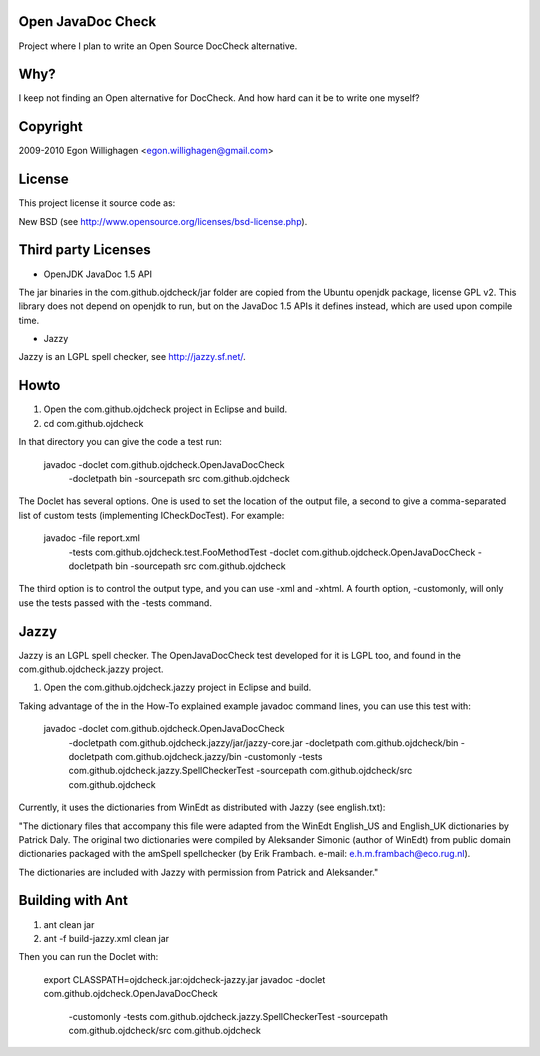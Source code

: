 Open JavaDoc Check
------------------

Project where I plan to write an Open Source DocCheck alternative.

.. image:: http://github.com/egonw/ojdcheck/raw/master/ojdcheckXHTML.png

Why?
----

I keep not finding an Open alternative for DocCheck. And how hard can it be
to write one myself?

Copyright
---------

2009-2010  Egon Willighagen <egon.willighagen@gmail.com>

License
-------

This project license it source code as:

New BSD (see http://www.opensource.org/licenses/bsd-license.php).

Third party Licenses
--------------------

* OpenJDK JavaDoc 1.5 API

The jar binaries in the com.github.ojdcheck/jar folder are copied from the
Ubuntu openjdk package, license GPL v2. This library does not depend on
openjdk to run, but on the JavaDoc 1.5 APIs it defines instead, which are
used upon compile time.

* Jazzy

Jazzy is an LGPL spell checker, see http://jazzy.sf.net/.

Howto
-----

1. Open the com.github.ojdcheck project in Eclipse and build.
2. cd com.github.ojdcheck

In that directory you can give the code a test run:

  javadoc -doclet com.github.ojdcheck.OpenJavaDocCheck \
    -docletpath bin -sourcepath src \
    com.github.ojdcheck

The Doclet has several options. One is used to set the location of the output file,
a second to give a comma-separated list of custom tests (implementing
ICheckDocTest). For example:

  javadoc -file report.xml \
    -tests com.github.ojdcheck.test.FooMethodTest \
    -doclet com.github.ojdcheck.OpenJavaDocCheck \
    -docletpath bin -sourcepath src \
    com.github.ojdcheck

The third option is to control the output type, and you can use -xml and -xhtml.
A fourth option, -customonly, will only use the tests passed with the -tests
command.


Jazzy
-----

Jazzy is an LGPL spell checker. The OpenJavaDocCheck test developed for it is LGPL too,
and found in the com.github.ojdcheck.jazzy project.

1. Open the com.github.ojdcheck.jazzy project in Eclipse and build.

Taking advantage of the in the How-To explained example javadoc command lines, you can
use this test with:

  javadoc -doclet com.github.ojdcheck.OpenJavaDocCheck \
    -docletpath com.github.ojdcheck.jazzy/jar/jazzy-core.jar \
    -docletpath com.github.ojdcheck/bin \
    -docletpath com.github.ojdcheck.jazzy/bin \
    -customonly \
    -tests com.github.ojdcheck.jazzy.SpellCheckerTest \
    -sourcepath com.github.ojdcheck/src
    com.github.ojdcheck

Currently, it uses the dictionaries from WinEdt as distributed with Jazzy (see english.txt):

"The dictionary files that accompany this file were adapted from the WinEdt 
English_US and English_UK dictionaries by Patrick Daly. The original two dictionaries 
were compiled by Aleksander Simonic (author of WinEdt) from public domain dictionaries
packaged with the amSpell spellchecker (by Erik Frambach. e-mail: e.h.m.frambach@eco.rug.nl).

The dictionaries are included with Jazzy with permission from Patrick and Aleksander."


Building with Ant
-----------------

1. ant clean jar
2. ant -f build-jazzy.xml clean jar

Then you can run the Doclet with:

  export CLASSPATH=ojdcheck.jar:ojdcheck-jazzy.jar
  javadoc -doclet com.github.ojdcheck.OpenJavaDocCheck \
    -customonly \
    -tests com.github.ojdcheck.jazzy.SpellCheckerTest \
    -sourcepath com.github.ojdcheck/src \
    com.github.ojdcheck

